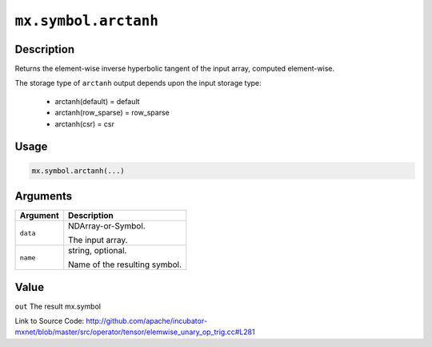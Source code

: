 .. raw:: html



``mx.symbol.arctanh``
==========================================

Description
----------------------

Returns the element-wise inverse hyperbolic tangent of the input array, \
computed element-wise.

The storage type of ``arctanh`` output depends upon the input storage type:

	- arctanh(default) = default
	- arctanh(row_sparse) = row_sparse
	- arctanh(csr) = csr




Usage
----------

.. code:: r

	mx.symbol.arctanh(...)

Arguments
------------------

+----------------------------------------+------------------------------------------------------------+
| Argument                               | Description                                                |
+========================================+============================================================+
| ``data``                               | NDArray-or-Symbol.                                         |
|                                        |                                                            |
|                                        | The input array.                                           |
+----------------------------------------+------------------------------------------------------------+
| ``name``                               | string, optional.                                          |
|                                        |                                                            |
|                                        | Name of the resulting symbol.                              |
+----------------------------------------+------------------------------------------------------------+

Value
----------

``out`` The result mx.symbol


Link to Source Code: http://github.com/apache/incubator-mxnet/blob/master/src/operator/tensor/elemwise_unary_op_trig.cc#L281


.. disqus::
   :disqus_identifier: mx.symbol.arctanh
